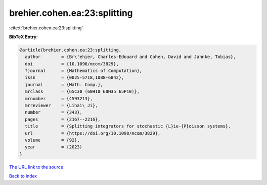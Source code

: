 brehier.cohen.ea:23:splitting
=============================

:cite:t:`brehier.cohen.ea:23:splitting`

**BibTeX Entry:**

.. code-block:: bibtex

   @article{brehier.cohen.ea:23:splitting,
     author        = {Br\'ehier, Charles-Edouard and Cohen, David and Jahnke, Tobias},
     doi           = {10.1090/mcom/3829},
     fjournal      = {Mathematics of Computation},
     issn          = {0025-5718,1088-6842},
     journal       = {Math. Comp.},
     mrclass       = {65C30 (60H10 60H35 65P10)},
     mrnumber      = {4593213},
     mrreviewer    = {Lihai\ Ji},
     number        = {343},
     pages         = {2167--2216},
     title         = {Splitting integrators for stochastic {L}ie-{P}oisson systems},
     url           = {https://doi.org/10.1090/mcom/3829},
     volume        = {92},
     year          = {2023}
   }

`The URL link to the source <https://doi.org/10.1090/mcom/3829>`__


`Back to index <../By-Cite-Keys.html>`__
